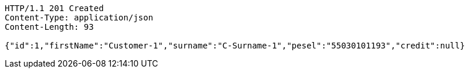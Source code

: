 [source,http,options="nowrap"]
----
HTTP/1.1 201 Created
Content-Type: application/json
Content-Length: 93

{"id":1,"firstName":"Customer-1","surname":"C-Surname-1","pesel":"55030101193","credit":null}
----